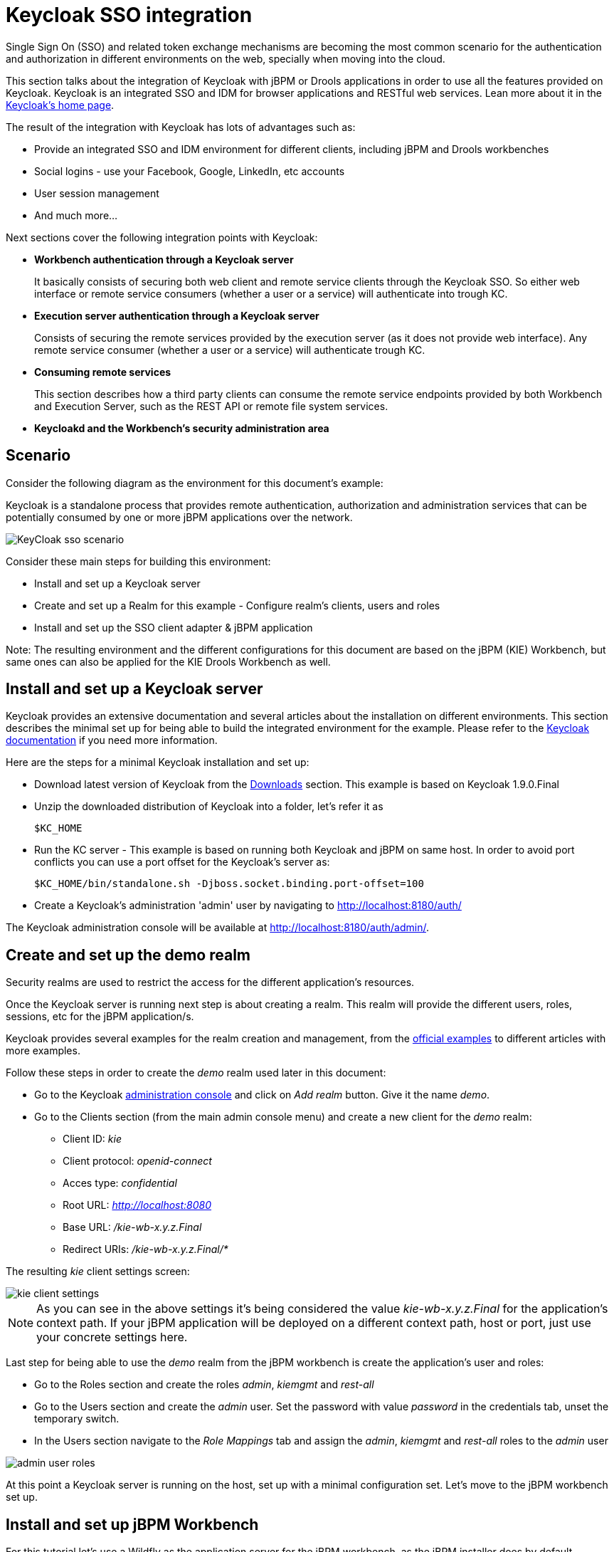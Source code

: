 [[_kie.keycloakssointegration]]
= Keycloak SSO integration


Single Sign On (SSO) and related token exchange mechanisms are becoming the most common scenario for the authentication and authorization in different environments on the web, specially when moving into the cloud. 

This section talks about the integration of Keycloak with jBPM or Drools applications in order to use all the features provided on Keycloak.
Keycloak is an integrated SSO and IDM for browser applications and RESTful web services.
Lean more about it in the http://keycloak.jboss.org/[Keycloak's home page].

The result of the integration with Keycloak has lots of advantages such as:

* Provide an integrated SSO and IDM environment for different clients, including jBPM and Drools workbenches
* Social logins - use your Facebook, Google, LinkedIn, etc accounts
* User session management
* And much more...

Next sections cover the following integration points with Keycloak:

* *Workbench authentication through a Keycloak server*
+ 
It basically consists of securing both web client and remote service clients through the Keycloak SSO.
So either web interface or remote service consumers (whether a user or a service) will authenticate into trough KC.
* *Execution server authentication through a Keycloak server*
+ 
Consists of securing the remote services provided by the execution server (as it does not provide web interface). Any remote service consumer (whether a user or a service) will authenticate trough KC.
* *Consuming remote services*
+ 
This section describes how a third party clients can consume the remote service endpoints provided by both Workbench and Execution Server, such as the REST API or remote file system services.
* *Keycloakd and the Workbench's security administration area*


== Scenario


Consider the following diagram as the environment for this document's example:

Keycloak is a standalone process that provides remote authentication, authorization and administration services that can be potentially consumed by one or more jBPM applications over the network.


image::Workbench/KeycloakSSOIntegration/KeyCloak_sso_scenario.png[align="center"]


Consider these main steps for building this environment:

* Install and set up a Keycloak server
* Create and set up a Realm for this example - Configure realm's clients, users and roles
* Install and set up the SSO client adapter & jBPM application

Note: The resulting environment and the different configurations for this document are based on the jBPM (KIE) Workbench, but same ones can also be applied for the KIE Drools Workbench as well.

== Install and set up a Keycloak server


Keycloak provides an extensive documentation and several articles about the installation on different environments.
This section describes the minimal set up for being able to build the integrated environment for the example.
Please refer to the http://www.keycloak.org/documentation.html[Keycloak documentation] if you need more information.

Here are the steps for a minimal Keycloak installation and set up:

* Download latest version of Keycloak from the http://www.keycloak.org/downloads.html[Downloads] section. This example is based on Keycloak 1.9.0.Final
* Unzip the downloaded distribution of Keycloak into a folder, let's refer it as
+
[source]
----
$KC_HOME
----
* Run the KC server - This example is based on running both Keycloak and jBPM on same host. In order to avoid port conflicts you can use a port offset for the Keycloak's server as:
+
[source]
----
$KC_HOME/bin/standalone.sh -Djboss.socket.binding.port-offset=100
----

* Create a Keycloak's administration 'admin' user by navigating to http://localhost:8180/auth/

The Keycloak administration console will be available at http://localhost:8180/auth/admin/.

== Create and set up the demo realm


Security realms are used to restrict the access for the different application's resources.

Once the Keycloak server is running next step is about creating a realm.
This realm will provide the different users, roles, sessions, etc for the jBPM application/s.

Keycloak provides several examples for the realm creation and management, from the https://github.com/keycloak/keycloak/tree/master/examples[official
        examples] to different articles with more examples.

Follow these steps in order to create the _demo_ realm used later in this document:

* Go to the Keycloak http://localhost:8180/auth/admin[administration console] and click on _Add realm_ button. Give it the name __demo__.
* Go to the Clients section (from the main admin console menu) and create a new client for the _demo_ realm:
+
** Client ID:  _kie_
** Client protocol: _openid-connect_
** Acces type: _confidential_
** Root URL: _http://localhost:8080_
** Base URL:  _/kie-wb-x.y.z.Final_
** Redirect URIs: _/kie-wb-x.y.z.Final/*_

The resulting _kie_ client settings screen:


image::Workbench/KeycloakSSOIntegration/kie_client_settings.png[align="center"]

[NOTE]
====
As you can see in the above settings it's being considered the value _kie-wb-x.y.z.Final_ for the application's context path.
If your jBPM application will be deployed on a different context path, host or port, just use your concrete settings here.
====

Last step for being able to use the _demo_ realm from the jBPM workbench is create the application's user and roles:

* Go to the Roles section and create the roles __admin__, __kiemgmt__ and __rest-all__
* Go to the Users section and create the __admin__ user. Set the password with value __password__ in the credentials tab, unset the temporary switch.
* In  the Users section navigate to the _Role Mappings_ tab and assign the __admin__, __kiemgmt__ and __rest-all__ roles to the __admin__ user
+


image::Workbench/KeycloakSSOIntegration/admin_user_roles.png[align="center"]

At this point a Keycloak server is running on the host, set up with a minimal configuration set.
Let's move to the jBPM workbench set up.

== Install and set up jBPM Workbench


For this tutorial let's use a Wildfly as the application server for the jBPM workbench, as the jBPM installer does by default.

Let's assume, after running the jBPM installer, the _$JBPM_HOME_ as the root path for the Wildfly server where the application has been deployed.

=== Install the KC adapter


In order to use the Keycloak's authentication and authorization modules from the jBPM application, the http://www.keycloak.org/docs/latest/securing_apps/#jboss-eap-wildfly-adapter[Keycloak JBoss EAP/Wildfly Adapter] must be installed on our server at __$JBPM_HOME__.
Keycloak provides multiple adapters for different containers out of the box, if you are using another container or need to use another adapter, please take a look at the http://www.keycloak.org/docs/latest/securing_apps/index.html[Securing Applications section] from the Keycloak docs.
Here are the steps to install and set up the adapter for Wildfly 11/10/9:

* Download the adapter from https://downloads.jboss.org/keycloak/3.4.3.Final/adapters/keycloak-oidc/keycloak-wildfly-adapter-dist-3.4.3.Final.zip[Keycloak Client Adapter for Wildfly 11/10/9]
* Execute the following commands on your shell:
+
[source]
----
cd $JBPM_HOME
unzip keycloak-wildfly-adapter-dist-3.4.3.Final.zip // Install the KC client adapter

cd $JBPM_HOME/bin
./standalone.sh -c standalone-full.xml // set up the KC client adapter.

// ** Once server is up, open a new command line terminal and run:
cd $JBPM_HOME/bin
./jboss-cli.sh -c --file=adapter-install.cli
----


=== Configure the KC adapter


Once installed the KC adapter into Wildfly, next step is to configure the adapter in order to specify different settings such as the location for the authentication server, the realm to use and so on.

Keycloak provides two ways of configuring the adapter:

* Per WAR configuration
* Via Keycloak subsystem

In this example let's use the second option, use the Keycloak subsystem, so our WAR is free from this kind of settings.
If you want to use the per WAR approach, please take a look http://www.keycloak.org/docs/latest/securing_apps/index.html#jboss-eap-wildfly-adapter[Required Per WAR Configuration].

Edit the configuration file _$JBPM_HOME/standalone/configuration/standalone-full.xml_ and locate the subsystem configuration section.
Add the following content:


[source,xml]
----
<subsystem xmlns="urn:jboss:domain:keycloak:1.1">
  <secure-deployment name="kie-wb-x.y.z.Final.war">
    <realm>demo</realm>
    <realm-public-key>MIIBIjANBgkqhkiG9w0BAQEFAAOCA...</realm-public-key>
    <auth-server-url>http://localhost:8180/auth</auth-server-url>
    <ssl-required>external</ssl-required>
    <resource>kie</resource>
    <enable-basic-auth>true</enable-basic-auth>
    <credential name="secret">925f9190-a7c1-4cfd-8a3c-004f9c73dae6</credential>
    <principal-attribute>preferred_username</principal-attribute>
  </secure-deployment>
</subsystem>
----

If you have imported the example json files from this document in __step 2__, you can just use same configuration as above by using your concrete deployment name. Otherwise please use your values for these configurations:

* _Name for the secure deployment_ - Use your concrete application's WAR file name
* _Realm_ - Is the realm that the applications will use, in our example, the _demo_ realm created the previous step.
* _Realm Public Key_ - Provide here the public key for the _demo_ realm. It's not mandatory, if it's not specified, it will be retrieved from the server. Otherwise, you can find it in the Keycloak admin console -> Realm settings (for _demo_ realm) -> Keys
* _Authentication server URL_ - The URL for the Keycloak's authentication server
* _Resource_ - The name for the client created on step 2. In our example, use the value __kie__.
* _Enable basic auth_ - For this example let's enable Basic authentication mechanism as well, so clients can use both Token (Bearer) and Basic approaches to perform the requests.
* _Credential_ - Use the password value for the _kie_ client. You can find it in the Keycloak admin console -> Clients -> kie -> Credentials tab -> Copy the value for the __secret__.

For this example you have to take care about using your concrete values for _secure-deployment_ name, _realm-public-key_ and _credential_ password.

[IMPORTANT]
====
Ensure the following tag is NOT present in the Widfly/EAP profile's configuration file (eg: standalone.xml):
[source]
----
<single-sign-on/>
----
It's enabled by default in some server versions. If present, it must be removed/disabled in order to allow Keycloak to properly handle the clients.
====

=== Run the environment


At this point a Keycloak server is up and running on the host, and the KC adapter is installed and configured for the jBPM application server.
You can run the application using:


[source]
----
$JBPM_HOME/bin/standalone.sh -c standalone-full.xml
----

You can navigate into the application once the server is up at:


[source]
----
 http://localhost:8080/kie-wb-x.y.z.Final
----


image::Workbench/KeycloakSSOIntegration/jbpm_login_screen.png[align="center"]


Use your Keycloak's admin user credentials to login: __admin/password__.

== Securing workbench remote services via Keycloak


Both jBPM and Drools workbenches provide different remote service endpoints that can be consumed by third party clients using the <<_drools.workbenchremoteapi,remote API>>.

In order to authenticate those services thorough Keycloak the _BasicAuthSecurityFilter_ must be disabled, apply those modifications for the the _WEB-INF/web.xml_ file (app deployment descriptor) from jBPM's WAR file:

* Remove the following filter from the deployment descriptor:
+
[source,xml]
----
<filter>  
  <filter-name>HTTP Basic Auth Filter</filter-name>
  <filter-class>org.uberfire.ext.security.server.BasicAuthSecurityFilter</filter-class>
  <init-param>
    <param-name>realmName</param-name>
    <param-value>KIE Workbench Realm</param-value>
  </init-param>
</filter>

<filter-mapping>
  <filter-name>HTTP Basic Auth Filter</filter-name>
  <url-pattern>/rest/*</url-pattern>
  <url-pattern>/maven2/*</url-pattern>
  <url-pattern>/ws/*</url-pattern>
</filter-mapping>
----
* Constraint the remote services URL patterns as:
+
[source,xml]
----
<security-constraint>
  <web-resource-collection>
    <web-resource-name>remote-services</web-resource-name>
    <url-pattern>/rest/*</url-pattern>
    <url-pattern>/maven2/*</url-pattern>
    <url-pattern>/ws/*</url-pattern>
  </web-resource-collection>
  <auth-constraint>
    <role-name>rest-all</role-name>
  </auth-constraint>
</security-constraint>
----

[IMPORTANT]
====
The user that consumes the remote services must be member of role __rest-all__.
As on described previous steps, the _admin_ user in this example it's already a member of the __rest-all __role.
====

== Securing workbench's file system services via Keycloak


In order to consume other remote services such as the file system ones (e.g. remote GIT),
a specific **Keycloak login module must be used** for the application's security domain in the
__$JBPM_HOME/standalone/configuration/standalone-full.xml__ file.
By default the workbench uses the __other__ security domain, so the resulting  configuration on the
__$JBPM_HOME/standalone/configuration/standalone-full.xml__ should be such as:

[source,xml]
----
<security-domain name="other" cache-type="default">
    <authentication>
        <login-module code="org.keycloak.adapters.jaas.DirectAccessGrantsLoginModule" flag="required">
            <!-- Parameter value can be a file system absolute path or a classpath (e.g. "classpath:/some-path/kie-git.json")-->
            <module-option name="keycloak-config-file" value="$JBPM_HOME/kie-git.json"/>
        </login-module>
    </authentication>
</security-domain>
----

Note that:

* The login modules on the __other__ security domain in the __$JBPM_HOME/standalone/configuration/standalone-full.xml__ file must be REPLACED by the above given one.
* Replace __$JBPM_HOME/kie-git.json__ by the path (on file system) or the classpath (e.g. __classpath:/some-path/kie-git.json__) for the json configuration file used for the remote services client. Please continue reading in order to create this Keycloak client and how to obtain this json file.

At this point, remote services that use JAAS for the authentication process, such as the file system ones (e.g. GIT), are secured by Keycloak using the client specified in the above json configuration file. So let's create this client on Keycloak and generate the required JSON file:

* Navigate to the http://localhost:8180/auth/admin[KC administration console] and create a new client for the __demo__ realm using __kie-git__ as name.
* Enable __Direct Access Grants Enabled__ option
* Disable __Standard Flow Enabled__ option
* Use a __confidential__ access type for this client. See below image as example:

image::Workbench/KeycloakSSOIntegration/kie_git_client_settings.png[align="center"]

* Go to the __Installation__ tab in same __kie-git__ client configuration screen and export using the __Keycloak OIDC JSON__ type.
* Finally copy this generated JSON file into an accessible directory on the server's file system or add it in the application's classpath. Use this path value as the __keycloak-config-file__ argument for the above configuration of the __org.keycloak.adapters.jaas.DirectAccessGrantsLoginModule__ login module.
* More information about Keycloak JAAS Login modules can be found http://www.keycloak.org/docs/latest/securing_apps/index.html#_jaas_adapter[Keycloak JAAS plugin].

At this point, the internal Git repositories can be cloned by all users authenticated via the Keycloak server:

[source]
----
# Command example:
git clone ssh://admin@localhost:8001/system
----

== Execution server


The KIE Execution Server provides a <<_kie.ksrestapi,REST API>> that can be consumed for any third party clients.
This this section is about how to integration the KIE Execution Server with the Keycloak SSO in order to delegate the third party clients identity management to the SSO server.

Consider the above environment running, so consider having:

* A Keycloak server running and listening on http://localhost:8180/auth
* A realm named _demo_ with a client named _kie_ for the jBPM Workbench
* A jBPM Workbench running at http://localhost:8080/kie-wb-x.y.z.Final

Follow these steps in order to add an execution server into this environment:

* Create the client for the execution server on Keycloak
* Install set up and the Execution server (with the KC client adapter)


=== Create the execution server's client on Keycloak


As per each execution server is going to be deployed, you have to create a new client on the _demo_ realm in Keycloak:

* Go to the http://localhost:8180/auth/admin[KC admin console] -> Clients -> New client
* Name: _kie-execution-server_
* Root URL: _http://localhost:8280/_
* Client protocol: _openid-connect_
* Access type: _confidential_ (or _public_ if you want so, but not recommended for production environments)
* Valid redirect URIs: _/kie-server-x.y.z.Final/*_
* Base URL: _/kie-server-x.y.z.Final_

In this example the _admin_ user already created on previous steps is the one used for the client requests.
So ensure that the _admin_ user is member of the role _kie-server_ in order to use the execution server's remote services.
If the role does not exist, create it.

Note: This example considers that the execution server will be configured to run using a port offset of 200, so the HTTP port will be available at localhost:8280.

=== Install and set up the KC adapter on the execution server


At this point, a client named _kie-execution-server_ is ready on the KC server to use from the execution server. 

Let's install, set up and deploy the execution server:

* Install another Wildfly server to use for the execution server and the KC client adapter as well. You can follow above instructions for the Workbench or follow the http://www.keycloak.org/docs/latest/securing_apps/index.html[securing applications guide]
* Edit the _standalone-full.xml_ file from the Wildfly server's configuration path and configure the KC subsystem adapter as:
+
[source,xml]
----
<secure-deployment name="kie-server-x.y.z.Final.war">
    <realm>demo</realm>
    <realm-public-key>MIGfMA0GCSqGSIb...</realm-public-key>
    <auth-server-url>http://localhost:8180/auth</auth-server-url>
    <ssl-required>external</ssl-required>
    <resource>kie-execution-server</resource>
    <enable-basic-auth>true</enable-basic-auth>
    <credential name="secret">e92ec68d-6177-4239-be05-28ef2f3460ff</credential>
    <principal-attribute>preferred_username</principal-attribute>
</secure-deployment>
----

Consider your concrete environment settings if different from this example:

* Secure deployment name -> use the name of the execution server war file being deployed
* Public key -> Use the demo realm public key or leave it blank, the server will provide one if so
* Resource -> This time, instead of the kie client used in the WB configuration, use the _kie-execution-server_ client
* Enable basic auth -> Up to you. You can enable Basic auth for third party service consumers
* Credential -> Use the secret key for the _kie-execution-server_ client. You can find it in the __Credentials__tab of the KC admin console


=== Deploy and run the execution server


Just deploy the execution server in Wildfly using any of the available mechanisms.
Run the execution server using this command:


[source]
----
$EXEC_SERVER_HOME/bin/standalone.sh -c standalone-full.xml -Djboss.socket.binding.port-offset=200 -Dorg.kie.server.id=<ID> -Dorg.kie.server.user=<USER> -Dorg.kie.server.pwd=<PWD> -Dorg.kie.server.location=<LOCATION_URL>  -Dorg.kie.server.controller=<CONTROLLER_URL> -Dorg.kie.server.controller.user=<CONTROLLER_USER> -Dorg.kie.server.controller.pwd=<CONTOLLER_PASSWORD>
----

Example:


[source]
----
$EXEC_SERVER_HOME/bin/standalone.sh -c standalone-full.xml -Djboss.socket.binding.port-offset=200 -Dorg.kie.server.id=kieserver1 -Dorg.kie.server.user=admin -Dorg.kie.server.pwd=password -Dorg.kie.server.location=http://localhost:8280/kie-server-x.y.z.Final/services/rest/server -Dorg.kie.server.controller=http://localhost:8080/kie-wb-x.y.z.Final/rest/controller -Dorg.kie.server.controller.user=admin -Dorg.kie.server.controller.pwd=password
----

[IMPORTANT]
====
The users that will consume the execution server remote service endpoints must have the role _kie-server_ assigned.
So create and assign this role in the KC admin console for the users that will consume the execution server remote services.
====

Once up, you can check the server status as (considered using Basic authentication for this request, see next <<consumingRemoteServices>> for more information):


[source]
----
curl http://admin:password@localhost:8280/kie-server-x.y.z.Final/services/rest/server/
----

[[consumingRemoteServices]]
== Consuming remote services


In order to use the different remote services provided by the Workbench or by an Execution Server, your client must be authenticated on the KC server and have a valid token to perform the requests.

Remember that in order to use the remote services, the authenticated user must have assigned:

* The role _rest-all_ for using the WB remote services
* The role _kie-server_ for using the Execution Server remote services

Please ensure necessary roles are created and assigned to the users that will consume the remote services on the Keycloak admin console.

You have two options to consume the different remove service endpoints:

* Using basic authentication, if the application's client supports it
* Using Bearer (token) based authentication


=== Using basic authentication


If the KC client adapter configuration has the Basic authentication enabled, as proposed in this guide for both WB (__step 3.2__) and Execution Server, you can avoid the token grant/refresh calls and just call the services as the following examples.

Example for a WB remote repositories endpoint:


[source]
----
curl http://admin:password@localhost:8080/kie-wb-x.y.z.Final/rest/repositories
----

Example to check the status for the Execution Server:


[source]
----
curl http://admin:password@localhost:8280/kie-server-x.y.z.Final/services/rest/server/
----

[[usingTokenBasedAuthentication]]
=== Using token based authentication


First step is to create a new client on Keycloak that allows the third party remote service clients to obtain a token.
It can be done as:

* Go to the KC admin console and create a _new client_ using this configuration:
+
** Client id: _kie-remote_
** Client protocol: _openid-connect_
** Access type: _public_
** Valid redirect URIs: _http://localhost/_
* As we are going to manually obtain a token and invoke the service let's increase the lifespan of tokens slightly. In production access tokens should have a relatively low timeout, ideally less than 5 minutes:
+
** Go to the KC admin console
** Click on your Realm Settings
** Click on Tokens tab
** Change the value for Access Token Lifespan to 15 minutes. That should give us plenty of time to obtain a token and invoke the service before it expires.

Once a public client for our remote clients has been created, you can now obtain the token by performing an HTTP request to the KC server's tokens endpoint.
Here is an example for command line:


[source]
----
RESULT=`curl --data "grant_type=password&client_id=kie-remote&username=admin&passwordpassword=<the_client_secret>" http://localhost:8180/auth/realms/demo/protocol/openid-connect/token`
----
[source]
----
TOKEN=`echo $RESULT | sed 's/.*access_token":"//g' | sed 's/".*//g'`
----

At this point, if you echo the _$TOKEN_ it will output the token string obtained from the KC server, that can be now used to authorize further calls to the remote endpoints.
For exmple, if you want to check the internal jBPM repositories:


[source]
----
curl -H "Authorization: bearer $TOKEN" http://localhost:8080/kie-wb-x.y.z.Final/rest/repositories
----

== Keycloak and the workbench's security administration area

The jBPM workbench provides an administration area which provides user, group and role management features (see <<_wb.userandgroupmgmt,Security management>>).

By default the application's security management system points to the application's server realm. For instance, in case of using the packaged distribution for Wildfly, it points to the Wildfly's ApplicationRealm (properties based). It means the entities from the realm presented in the administration area are not the ones from the Keycloak realm that the application is using. There exist the following options in order to change this default behavior:

* Disable the user system administration
* Use the built-in Keycloak security management provider instead of the default one

In order to customize an existing jBPM application (WAR file) for using the Keycloak security management provider please follow the next steps:

. Add the artifact __keycloak-core-x.y.z.Final.jar__ into __WEB-INF/lib__
. Add the artifact __keycloak-common-x.y.z.Final.jar__ into __WEB-INF/lib__
. Remove the actual __jar__ artifact for any security management provider in use from __WEB-INF/lib__ (eg: remove __WEB-INF/lib/uberfire-security-management-wdilfly-x.y.Z.jar__)
. Replace the content for __WEB-INF/classes/security-management.properties__ by:
[source]
----
org.uberfire.ext.security.management.api.userManagementServices=KCAdapterUserManagementService
org.uberfire.ext.security.management.keycloak.authServer=<authz_server_url>
# eg: org.uberfire.ext.security.management.keycloak.authServer=http://localhost:8180/auth
----
. Update the __/META-INF/jboss-deployment-structure.xml__ in order to include/exclude the following modules:
[source]
----
<deployment>
    <dependencies>
        ...
        <module name="org.jboss.resteasy.resteasy-jackson-provider" services="import"/>
        ...
    </dependencies>
    <exclusions>
        ...
        <module name="org.jboss.resteasy.resteasy-jackson2-provider"/>
        ...
    </exclusions>
</deployment>
----

[NOTE]
====
The __jar__ artifacts required in the steps above can be either downloaded from https://repository.jboss.org/nexus/[JBoss Nexus] or either build from https://github.com/kiegroup/appformer[sources].
====

Once applying the above changes, the security administration area uses the access token present in the user's session in order to authorize and manage the specific Keycloak realm data.

[IMPORTANT]
====
In order to be able to manage Keycloak realms remotely, please ensure the user has the __realm-management__ client role assigned
====


